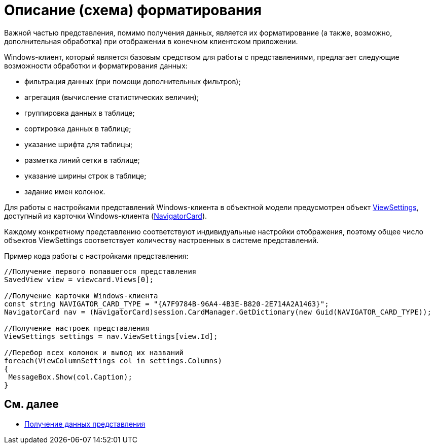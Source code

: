 = Описание (схема) форматирования

Важной частью представления, помимо получения данных, является их форматирование (а также, возможно, дополнительная обработка) при отображении в конечном клиентском приложении.

Windows-клиент, который является базовым средством для работы с представлениями, предлагает следующие возможности обработки и форматирования данных:

* фильтрация данных (при помощи дополнительных фильтров);
* агрегация (вычисление статистических величин);
* группировка данных в таблице;
* сортировка данных в таблице;
* указание шрифта для таблицы;
* разметка линий сетки в таблице;
* указание ширины строк в таблице;
* задание имен колонок.

Для работы с настройками представлений Windows-клиента в объектной модели предусмотрен объект xref:..xref:api/DocsVision/Platform/ObjectManager/SystemCards/NavigatorCard.ViewSettings_PR.adoc[ViewSettings], доступный из карточки Windows-клиента (xref:..xref:api/DocsVision/Platform/ObjectManager/SystemCards/NavigatorCard_CL.adoc[NavigatorCard]).

Каждому конкретному представлению соответствуют индивидуальные настройки отображения, поэтому общее число объектов ViewSettings соответствует количеству настроенных в системе представлений.

Пример кода работы с настройками представления:

[source,csharp]
----
//Получение первого попавшегося представления
SavedView view = viewcard.Views[0];
  
//Получение карточки Windows-клиента
const string NAVIGATOR_CARD_TYPE = "{A7F9784B-96A4-4B3E-B820-2E714A2A1463}";
NavigatorCard nav = (NavigatorCard)session.CardManager.GetDictionary(new Guid(NAVIGATOR_CARD_TYPE));
  
//Получение настроек представления
ViewSettings settings = nav.ViewSettings[view.Id];
  
//Перебор всех колонок и вывод их названий
foreach(ViewColumnSettings col in settings.Columns)
{
 MessageBox.Show(col.Caption);
}
----

== См. далее

* xref:dm_views_getdata.adoc[Получение данных представления]
